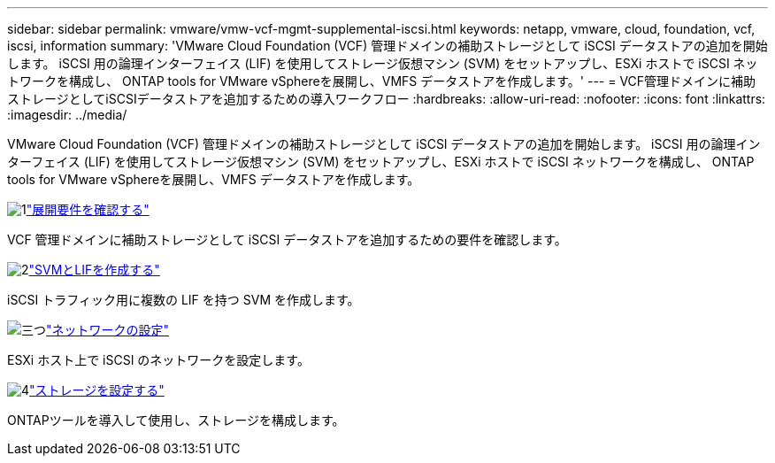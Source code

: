 ---
sidebar: sidebar 
permalink: vmware/vmw-vcf-mgmt-supplemental-iscsi.html 
keywords: netapp, vmware, cloud, foundation, vcf, iscsi, information 
summary: 'VMware Cloud Foundation (VCF) 管理ドメインの補助ストレージとして iSCSI データストアの追加を開始します。  iSCSI 用の論理インターフェイス (LIF) を使用してストレージ仮想マシン (SVM) をセットアップし、ESXi ホストで iSCSI ネットワークを構成し、 ONTAP tools for VMware vSphereを展開し、VMFS データストアを作成します。' 
---
= VCF管理ドメインに補助ストレージとしてiSCSIデータストアを追加するための導入ワークフロー
:hardbreaks:
:allow-uri-read: 
:nofooter: 
:icons: font
:linkattrs: 
:imagesdir: ../media/


[role="lead"]
VMware Cloud Foundation (VCF) 管理ドメインの補助ストレージとして iSCSI データストアの追加を開始します。  iSCSI 用の論理インターフェイス (LIF) を使用してストレージ仮想マシン (SVM) をセットアップし、ESXi ホストで iSCSI ネットワークを構成し、 ONTAP tools for VMware vSphereを展開し、VMFS データストアを作成します。

.image:https://raw.githubusercontent.com/NetAppDocs/common/main/media/number-1.png["1"]link:vmw-vcf-mgmt-supplemental-iscsi-requirements.html["展開要件を確認する"]
[role="quick-margin-para"]
VCF 管理ドメインに補助ストレージとして iSCSI データストアを追加するための要件を確認します。

.image:https://raw.githubusercontent.com/NetAppDocs/common/main/media/number-2.png["2"]link:vmw-vcf-mgmt-supplemental-iscsi-svm-lifs.html["SVMとLIFを作成する"]
[role="quick-margin-para"]
iSCSI トラフィック用に複数の LIF を持つ SVM を作成します。

.image:https://raw.githubusercontent.com/NetAppDocs/common/main/media/number-3.png["三つ"]link:vmw-vcf-mgmt-supplemental-iscsi-network.html["ネットワークの設定"]
[role="quick-margin-para"]
ESXi ホスト上で iSCSI のネットワークを設定します。

.image:https://raw.githubusercontent.com/NetAppDocs/common/main/media/number-4.png["4"]link:vmw-vcf-mgmt-supplemental-iscsi-storage.html["ストレージを設定する"]
[role="quick-margin-para"]
ONTAPツールを導入して使用し、ストレージを構成します。
